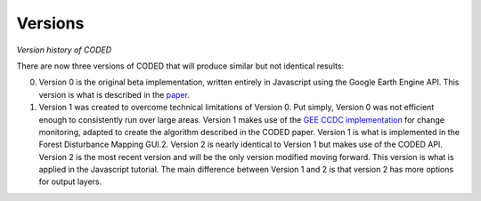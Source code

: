 
Versions
========

*Version history of CODED*

There are now three versions of CODED that will produce similar but not identical results: 

0. Version 0 is the original beta implementation, written entirely in Javascript using the Google Earth Engine API. This version is what is described in the `paper <https://doi.org/10.1016/j.rse.2018.11.011>`_. 
1. Version 1 was created to overcome technical limitations of Version 0. Put simply, Version 0 was not efficient enough to consistently run over large areas. Version 1 makes use of the `GEE CCDC implementation <https://developers.google.com/earth-engine/api_docs#eealgorithmstemporalsegmentationccdc>`_ for change monitoring, adapted to create the algorithm described in the CODED paper. Version 1 is what is implemented in the Forest Disturbance Mapping GUI.2. Version 2 is nearly identical to Version 1 but makes use of the CODED API. Version 2 is the most recent version and will be the only version modified moving forward. This version is what is applied in the Javascript tutorial. The main difference between Version 1 and 2 is that version 2 has more options for output layers. 
